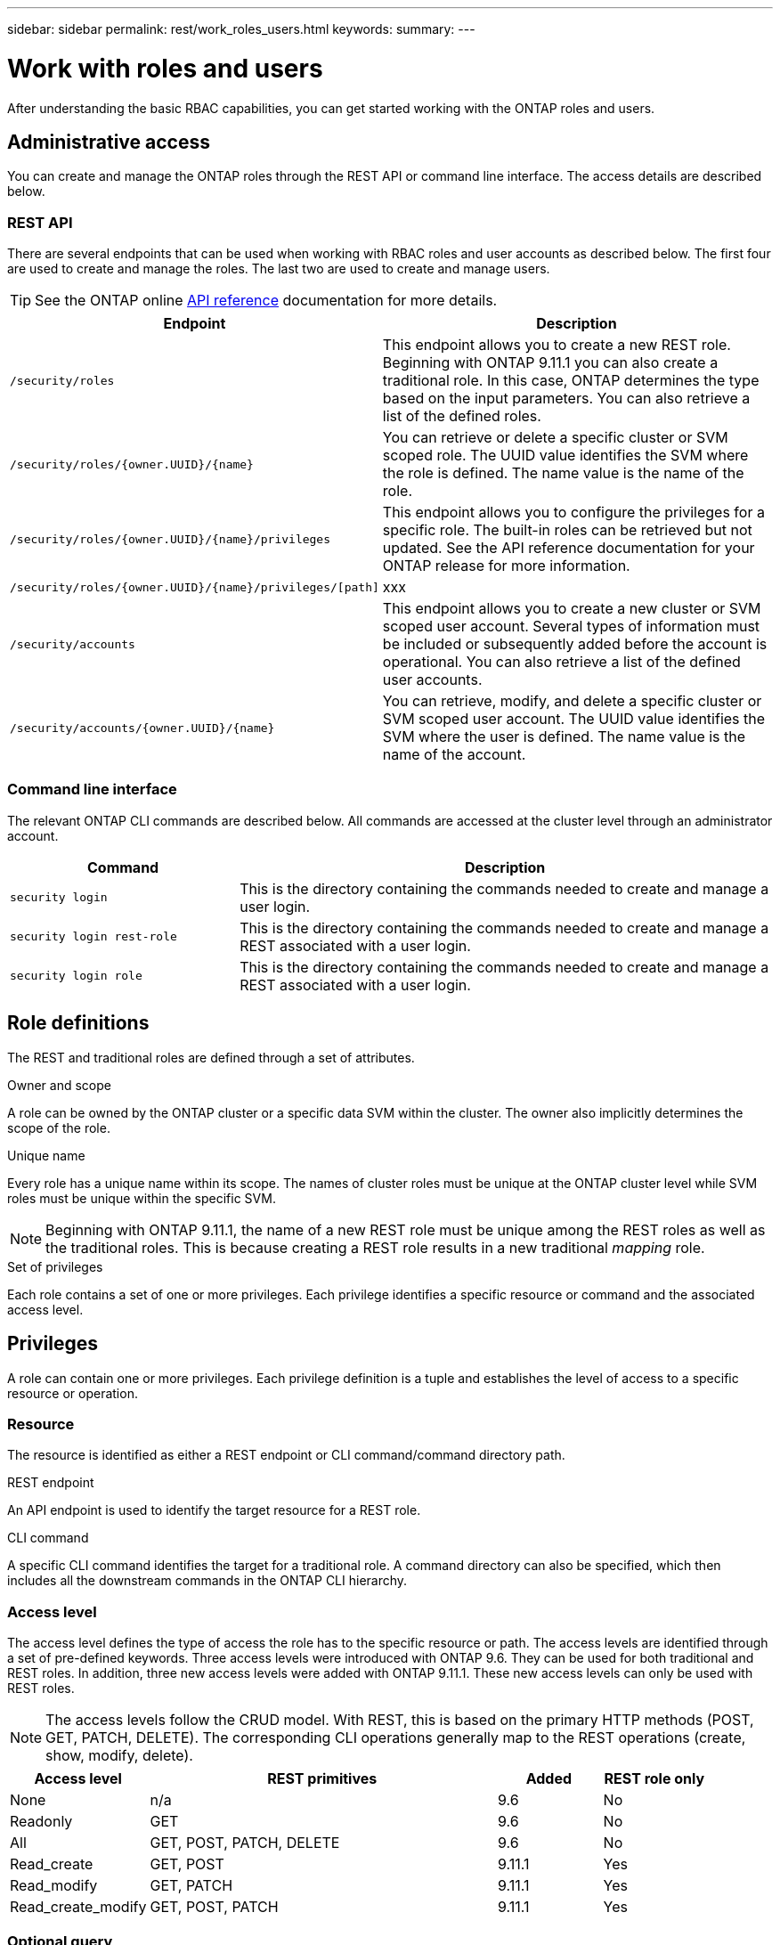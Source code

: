 ---
sidebar: sidebar
permalink: rest/work_roles_users.html
keywords:
summary:
---

= Work with roles and users
:hardbreaks:
:nofooter:
:icons: font
:linkattrs:
:imagesdir: ../media/

[.lead]
After understanding the basic RBAC capabilities, you can get started working with the ONTAP roles and users.

== Administrative access

You can create and manage the ONTAP roles through the REST API or command line interface. The access details are described below.

=== REST API

There are several endpoints that can be used when working with RBAC roles and user accounts as described below. The first four are used to create and manage the roles. The last two are used to create and manage users.

[TIP]
See the ONTAP online link:../reference/api_reference.html[API reference] documentation for more details.

[cols="35,65"*,options="header"]
|===
|Endpoint
|Description

|`/security/roles`
|This endpoint allows you to create a new REST role. Beginning with ONTAP 9.11.1 you can also create a traditional role. In this case, ONTAP determines the type based on the input parameters. You can also retrieve a list of the defined roles.

|`/security/roles/{owner.UUID}/{name}`
|You can retrieve or delete a specific cluster or SVM scoped role. The UUID value identifies the SVM where the role is defined. The name value is the name of the role.

|`/security/roles/{owner.UUID}/{name}/privileges`
|This endpoint allows you to configure the privileges for a specific role. The built-in roles can be retrieved but not updated. See the API reference documentation for your ONTAP release for more information.

|`/security/roles/{owner.UUID}/{name}/privileges/[path]`
|xxx

|`/security/accounts`
|This endpoint allows you to create a new cluster or SVM scoped user account. Several types of information must be included or subsequently added before the account is operational. You can also retrieve a list of the defined user accounts.

|`/security/accounts/{owner.UUID}/{name}`
|You can retrieve, modify, and delete a specific cluster or SVM scoped user account. The UUID value identifies the SVM where the user is defined. The name value is the name of the account.

|===

=== Command line interface

The relevant ONTAP CLI commands are described below. All commands are accessed at the cluster level through an administrator account.

[cols="30,70"*,options="header"]
|===
|Command
|Description
|`security login`
|This is the directory containing the commands needed to create and manage a user login.
|`security login rest-role`
|This is the directory containing the commands needed to create and manage a REST associated with a user login.
|`security login role`
|This is the directory containing the commands needed to create and manage a REST associated with a user login.
|===

== Role definitions

The REST and traditional roles are defined through a set of attributes.

.Owner and scope

A role can be owned by the ONTAP cluster or a specific data SVM within the cluster. The owner also implicitly determines the scope of the role.

.Unique name

Every role has a unique name within its scope. The names of cluster roles must be unique at the ONTAP cluster level while SVM roles must be unique within the specific SVM.

[NOTE]
Beginning with ONTAP 9.11.1, the name of a new REST role must be unique among the REST roles as well as the traditional roles. This is because creating a REST role results in a new traditional _mapping_ role.

.Set of privileges

Each role contains a set of one or more privileges. Each privilege identifies a specific resource or command and the associated access level.

== Privileges

A role can contain one or more privileges. Each privilege definition is a tuple and establishes the level of access to a specific resource or operation.

=== Resource

The resource is identified as either a REST endpoint or CLI command/command directory path.

.REST endpoint

An API endpoint is used to identify the target resource for a REST role.

.CLI command

A specific CLI command identifies the target for a traditional role. A command directory can also be specified, which then includes all the downstream commands in the ONTAP CLI hierarchy.

=== Access level

The access level defines the type of access the role has to the specific resource or path. The access levels are identified through a set of pre-defined keywords. Three access levels were introduced with ONTAP 9.6. They can be used for both traditional and REST roles. In addition, three new access levels were added with ONTAP 9.11.1. These new access levels can only be used with REST roles.

[NOTE]
The access levels follow the CRUD model. With REST, this is based on the primary HTTP methods (POST, GET, PATCH, DELETE). The corresponding CLI operations generally map to the REST operations (create, show, modify, delete).

[cols="20,50,15,15"*,options="header"]
|===
|Access level
|REST primitives
|Added
|REST role only

|None
|n/a
|9.6
|No

|Readonly
|GET
|9.6
|No

|All
|GET, POST, PATCH, DELETE
|9.6
|No

|Read_create
|GET, POST
|9.11.1
|Yes

|Read_modify
|GET, PATCH
|9.11.1
|Yes

|Read_create_modify
|GET, POST, PATCH
|9.11.1
|Yes

|===

=== Optional query

When creating a traditional role, you can optionally include a *query* value to identify the subset of applicable objects for the command or command directory.

== Summary of the built-in roles

There are several pre-defined roles included with ONTAP that you can use at either the cluster or SVM level.

=== Cluster scoped roles

There are six built-in roles available at the cluster level.

[cols="20,80"*,options="header"]
|===
|Role
|Description

|Admin
|Administrators with this role have unrestricted rights and can do anything in the ONTAP system. They can configure all cluster-level and SVM-level resources.

|Autosupport
|This is a special role tailored for the AutoSupport account.

|Backup
|This Special role for backup software that needs to back up the system.

|Snaplock
|This is a special role tailored for the SnapLock account.

|Readonly
|Administrators with this role can view everything at the cluster level but can't make any changes.

|None
|No administrative capabilities are provided.

|===

=== SVM scoped roles

There are four built-in roles available at the SVM level.

[cols="20,80"*,options="header"]
|===
|Role
|Description

|Vsadmin
|xxx

|Vsadmin-protocol
|xxx

|Vsadmin-volume
|xxx

|Vsadmin-readonly
|xxx

|===

== Comparing the role types

Before selecting a *REST* role or *traditional* role, you should be aware of the differences. Some of the ways the two role types can be compared are described below.

=== How the user accesses ONTAP

After a role is created, it is important to know how the user will access the ONTAP system. Based on this, a role type can be suggested.

[cols="2,7"*,options="header"]
|===
|Access
|Suggested type
|REST API only
|The REST role is designed to be used with the REST API.
|REST API and CLI
|With ONTAP 9.11.1 and later, you can create a REST role which also creates the traditional mapping role. For earlier ONTAP release, you will need to create the REST role and traditional role separately.
|CLI only
|You can create a traditional role.
|===

=== Resolution of access path

The defined access path for a REST role is based on a REST endpoint. The defined access path for a traditional role is based on a CLI command or command directory.

